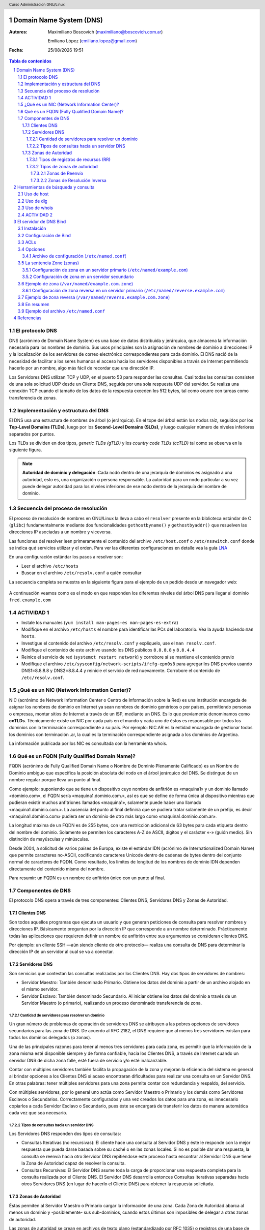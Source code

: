 Domain Name System (DNS)
========================

:Autores: Maximiliano Boscovich (maximiliano@boscovich.com.ar)

          Emiliano López (emiliano.lopez@gmail.com)

:Fecha: |date| |time|

.. |date| date:: %d/%m/%Y
.. |time| date:: %H:%M

.. header::
  Curso Administracion GNU/Linux

.. footer::
    ###Page### / ###Total###

.. contents:: Tabla de contenidos

.. sectnum::

.. raw:: pdf

   PageBreak oneColumn

El protocolo DNS
----------------

DNS (acrónimo de Domain Name System) es una base de datos distribuida y
jerárquica, que almacena la información necesaria para los nombres de dominio.
Sus usos principales son la asignación de nombres de dominio a direcciones IP y
la localización de los servidores de correo electrónico correspondientes para
cada dominio. El DNS nació de la necesidad de facilitar a los seres humanos el
acceso hacia los servidores disponibles a través de Internet permitiendo hacerlo
por un nombre, algo más fácil de recordar que una dirección IP.

Los Servidores DNS utilizan TCP y UDP, en el puerto 53 para responder las
consultas. Casi todas las consultas consisten de una sola solicitud UDP desde
un Cliente DNS, seguida por una sola respuesta UDP del servidor. Se realiza una
conexión TCP cuando el tamaño de los datos de la respuesta exceden los 512 bytes,
tal como ocurre con tareas como transferencia de zonas.

Implementación y estructura del DNS
-----------------------------------

El DNS usa una estructura de nombres de árbol (o jerárquica). En el tope del árbol están los 
nodos raíz, seguidos por los **Top-Level Domains (TLDs)**, luego por los **Second-Level Domains (SLDs)**,
y luego cualquier número de niveles inferiores separados por puntos. 

Los TLDs se dividen en dos tipos, *generic TLDs (gTLD)* y los *country code TLDs (ccTLD)* tal como se observa
en la siguiente figura.

.. figure:: imagenes/dns0.png
   :scale: 65 %
   :align: center


.. note::

  **Autoridad de dominio y delegación**: Cada nodo dentro de una jerarquía de dominios es asignado a una autoridad, esto es, una organización o persona responsable. La autoridad para un nodo particular a su vez puede delegar autoridad para los niveles 
  inferiores de ese nodo dentro de la jerarquía del nombre de dominio.


Secuencia del proceso de resolución
-----------------------------------

El proceso de resolución de nombres en GNU/Linux la lleva a cabo el ``resolver``
presente en la biblioteca estándar de C (``glibc``) fundamentalmente 
mediante dos funcionalidades ``gethostbyname()`` y ``gethostbyaddr()`` que resuelven
las direcciones IP asociadas a un nombre y viceversa.

Las funciones del resolver leen primeramente el contenido del archivo ``/etc/host.conf``
o ``/etc/nsswitch.conf`` donde se indica qué servicios utilizar y el orden. Para ver
las diferentes configuraciones en detalle vea la guía LNA_

.. _LNA: https://www.safaribooksonline.com/library/view/linux-network-administrators/1565924002/ch06.html

En una configuración estándar los pasos a resolver son: 

- Leer el archivo ``/etc/hosts``
- Buscar en el archivo ``/etc/resolv.conf`` a quién consultar

La secuencia completa se muestra en la siguiente figura para el ejemplo de un pedido desde un 
navegador web:

.. figure:: imagenes/dns1.png
   :scale: 65 %
   :align: center

A continuación veamos como es el modo en que responden los diferentes niveles del árbol DNS para llegar al dominio ``fred.example.com``

.. figure:: imagenes/dns2.png
   :scale: 65 %
   :align: center


ACTIVIDAD 1
-----------

- Instale los manuales (``yum install man-pages-es man-pages-es-extra``)
- Modifique en el archivo ``/etc/hosts`` el nombre para identificar las PCs del laboratorio. Vea la ayuda haciendo ``man hosts``.
- Investigue el contenido del archivo ``/etc/resolv.conf`` y expliquelo, use el ``man resolv.conf``.
- Modifique el contenido de este archivo usando los DNS públicos ``8.8.8.8`` y ``8.8.4.4``
- Reinice el servicio de red (``systemct restart network``) y corrobore si se mantiene el contenido previo
- Modifique el archivo ``/etc/sysconfig/network-scripts/ifcfg-epn0s8`` para agregar los DNS previos usando DNS1=8.8.8.8 y DNS2=8.8.4.4 y reinicie el servicio de red nuevamente. Corrobore el contenido de ``/etc/resolv.conf``.

¿Qué es un NIC (Network Information Center)?
--------------------------------------------

NIC (acrónimo de Network Information Center o Centro de Información sobre la Red)
es una institución encargada de asignar los nombres de dominio en Internet ya
sean nombres de dominio genéricos o por países, permitiendo personas o empresas,
montar sitios de Internet a través de un ISP, mediante un DNS. Es lo que previamente
denominamos como **ccTLDs**. Técnicamente existe
un NIC por cada país en el mundo y cada uno de éstos es responsable por todos los
dominios con la terminación correspondiente a su país. Por ejemplo: NIC.AR es
la entidad encargada de gestionar todos los dominios con terminación .ar, la cual
es la terminación correspondiente asignada a los dominios de Argentina.

La información publicada por los NIC es consultada con la herramienta whois.

Qué es un FQDN (Fully Qualified Domain Name)?
----------------------------------------------

FQDN (acrónimo de Fully Qualified Domain Name o Nombre de Dominio Plenamente
Calificado) es un Nombre de Dominio ambiguo que especifica la posición absoluta
del nodo en el árbol jerárquico del DNS. Se distingue de un nombre regular porque
lleva un punto al final.

Como ejemplo: suponiendo que se tiene un dispositivo cuyo nombre de anfitrión es
«maquina1» y un dominio llamado «dominio.com», el FQDN sería «maquina1.dominio.com.»,
así es que se define de forma única al dispositivo mientras que pudieran existir
muchos anfitriones llamados «maquina1», solamente puede haber uno llamado
«maquina1.dominio.com.». La ausencia del punto al final definiría que se pudiera
tratar solamente de un prefijo, es decir «maquina1.dominio.com» pudiera ser un
dominio de otro más largo como «maquina1.dominio.com.ar».

La longitud máxima de un FQDN es de 255 bytes, con una restricción adicional de
63 bytes para cada etiqueta dentro del nombre del dominio. Solamente se permiten
los caracteres A-Z de ASCII, dígitos y el carácter «-» (guión medio). Sin
distinción de mayúsculas y minúsculas.

Desde 2004, a solicitud de varios países de Europa, existe el estándar IDN
(acrónimo de Internationalized Domain Name) que permite caracteres no-ASCII,
codificando caracteres Unicode dentro de cadenas de bytes dentro del conjunto
normal de caracteres de FQDN. Como resultado, los limites de longitud de los
nombres de dominio IDN dependen directamente del contenido mismo del nombre.

Para resumir: un FQDN es un nombre de anfitrión único con un punto al final.

Componentes de DNS
------------------

El protocolo DNS opera a través de tres componentes: Clientes DNS, Servidores DNS
y Zonas de Autoridad.

Clientes DNS
~~~~~~~~~~~~

Son todos aquellos programas que ejecuta un usuario y que generan peticiones de
consulta para resolver nombres y direcciones IP. Básicamente preguntan por la
dirección IP que corresponde a un nombre determinado. Prácticamente todas las
aplicaciones que requieren definir un nombre de anfitrión entre sus argumentos
se consideran clientes DNS.

Por ejemplo: un cliente SSH —aún siendo cliente de otro protocolo— realiza una
consulta de DNS para determinar la dirección IP de un servidor al cual se va a
conectar.

Servidores DNS
~~~~~~~~~~~~~~

Son servicios que contestan las consultas realizadas por los Clientes DNS. Hay
dos tipos de servidores de nombres:

* Servidor Maestro: También denominado Primario. Obtiene los datos del dominio
  a partir de un archivo alojado en el mismo servidor.

* Servidor Esclavo: También denominado Secundario. Al iniciar obtiene los datos
  del dominio a través de un Servidor Maestro (o primario), realizando un proceso
  denominado transferencia de zona.

Cantidad de servidores para resolver un dominio
^^^^^^^^^^^^^^^^^^^^^^^^^^^^^^^^^^^^^^^^^^^^^^^

Un gran número de problemas de operación de servidores DNS se atribuyen a las
pobres opciones de servidores secundarios para las zona de DNS. De acuerdo al
RFC 2182, el DNS requiere que al menos tres servidores existan para todos los
dominios delegados (o zonas).

Una de las principales razones para tener al menos tres servidores para cada zona,
es permitir que la información de la zona misma esté disponible siempre y de
forma confiable, hacia los Clientes DNS, a través de Internet cuando un servidor
DNS de dicha zona falle, esté fuera de servicio y/o esté inalcanzable.

Contar con múltiples servidores también facilita la propagación de la zona y
mejoran la eficiencia del sistema en general al brindar opciones a los Clientes
DNS si acaso encontraran dificultades para realizar una consulta en un Servidor
DNS. En otras palabras: tener múltiples servidores para una zona permite contar
con redundancia y respaldo, del servicio.

Con múltiples servidores, por lo general uno actúa como Servidor Maestro o
Primario y los demás como Servidores Esclavos o Secundarios. Correctamente
configurados y una vez creados los datos para una zona, es innecesario copiarlos
a cada Servidor Esclavo o Secundario, pues éste se encargará de transferir los
datos de manera automática cada vez que sea necesario.

Tipos de consultas hacia un servidor DNS
^^^^^^^^^^^^^^^^^^^^^^^^^^^^^^^^^^^^^^^^

Los Servidores DNS responden dos tipos de consultas:

* Consultas Iterativas (no recursivas): El cliente hace una consulta al Servidor
  DNS y éste le responde con la mejor respuesta que pueda darse basada sobre su
  caché o en las zonas locales. Si no es posible dar una respuesta, la consulta
  se reenvía hacia otro Servidor DNS repitiéndose este proceso hasta encontrar al
  Servidor DNS que tiene la Zona de Autoridad capaz de resolver la consulta.

* Consultas Recursivas: El Servidor DNS asume toda la carga de proporcionar una
  respuesta completa para la consulta realizada por el Cliente DNS. El Servidor
  DNS desarrolla entonces Consultas Iterativas separadas hacia otros Servidores
  DNS (en lugar de hacerlo el Cliente DNS) para obtener la respuesta solicitada.


Zonas de Autoridad
~~~~~~~~~~~~~~~~~~

Éstas permiten al Servidor Maestro o Primario cargar la información de una zona.
Cada Zona de Autoridad abarca al menos un dominio y -posiblemente- sus
sub-dominios, cuando estos últimos son imposibles de delegar a otras zonas de
autoridad.

Las zonas de autoridad se crean en archivos de texto plano (estandardizado por RFC 1035) o registros de una
base de datos. Deben incluir el tiempo total de vida (TTL) predeterminado, la
información del servidor DNS principal y los registros que componen la zona.
El contenido mínimo de éstos archivos debe ser el siguiente:

.. code:: bash

  $TTL 12h ; directive - comment terminates the line
  $ORIGIN example.com. ; Start of Authority (SOA) record defining the zone (domain)
  ; illustrates an RR record spread over more than one line
  ; using the enclosing parentheses
  @ IN SOA ns1.example.com. hostmaster.example.com. (
            2003080800 ; se = serial number
            3h    ; ref = refresh
            15m   ; ret = update retry
            3w    ; ex = expiry
            2h20m ; min = minimum
  )
  ; single line RR
    IN NS ns1.example.com.

El formato del **Zone File** puede contener 4 tipos de entradas siguiendo un determinado formato (http://zytrax.com/books/dns/ch8/index.html#zone):

- **Comentarios**: comienzan con ``;`` y continúan hasta el final de la línea
- **Directivas**: comienzan con el signo ``$`` y son usadas para controlar el procesamiento del archivo de zonas
- **Registros de recursos (RR)**: usado para definir las características, propiedades o entidades dentro del dominio. Los RRs son contenidas en una única línea con excepción de aquellas que estén dentro de paréntesis pudiendo ocupar varias líneas.
- **Separadores de campos:** los separadores de campos en un RR pueden ser tanto espacios como ``tabs``. 

.. note::

  **Ayuda:** El sitio http://www.zonefile.org/ permite generar en forma automática el zone file y la sección correspondiente para agregar en el ``named.conf``.

**ACA EXPLICAR  COMO ESTA EN LA PAG 30 Y 31 DEL BROLI PRO DNS AND BIND 10 y vincular con lo de la web http://zytrax.com/books/dns/ch8/origin.html**

La sintaxis del RR SOA tiene el siguiente significado:

+-------------+------------------+------------------------------------------------------------------------------------+
| Tipo        | Ejemplo          | Descripción                                                                        |
+=============+==================+====================================================================================+
| name        | @                | sustituye el valor de $ORIGIN (example.com.).                                      |
+-------------+------------------+------------------------------------------------------------------------------------+
| class       | IN               | define la clase Internet.                                                          |
+-------------+------------------+------------------------------------------------------------------------------------+
| name-server | ns1.example.com. |                                                                                    |
|             |                  | define el servidor de nombre primario maestro para la zona,                        |
|             |                  | que además debe ser definido agregando un RR NS.                                   |
+-------------+------------------+------------------------------------------------------------------------------------+
| email       | hostmaster.      |                                                                                    |
|             | example.com.     | email administrativo para la zona, inusualmente no utiliza el                      |
|             |                  | arroba para separar el dominio ya que tiene otro significado,                      |
|             |                  | en su lugar se usa un punto.                                                       |
+-------------+------------------+------------------------------------------------------------------------------------+
| sn          | 2003080800       |                                                                                    |
|             |                  | número serie asociado a la zona. Cada vez que se hace un cambien                   |
|             |                  | el servidor de modificarse este valor (de 0 a 4294967295).                         |
+-------------+------------------+------------------------------------------------------------------------------------+
| refresh     | 12h              |                                                                                    |
|             |                  | tiempo en el que el servidor de nombres esclavo leerá el                           |
|             |                  | RR SOA del master.                                                                 |
+-------------+------------------+------------------------------------------------------------------------------------+
| retry       | 15m              | si el refresh falla reintenta cada este tiempo (10 a 60 min).                      |
+-------------+------------------+------------------------------------------------------------------------------------+
| expriry     | 3w               |                                                                                    |
|             |                  | Los registros podrán ser considerados inválidos y consecuentemente                 |
|             |                  | dejar de responder consultas para la zona.                                         |
|             |                  |                                                                                    |
|             |                  | Cuando se alcanza el tiempo de refresh, el esclavo tratará de contactar la         |
|             |                  | zona master, en caso de falla, intentará la reconexión en el período ``retry``,    |
|             |                  | Si el contacto se produce, entonces ambos se resetean, en cambio si el esclavo     |
|             |                  | falla durante el tiempo ``expire`` entonces dejar[a de responder consultas         |
|             |                  | y la zona será considerada muerta. El valor típoco es elevado, de 1 a 3 semanas.   |
+-------------+------------------+------------------------------------------------------------------------------------+
| nx          | 3h               |                                                                                    |
|             |                  | El período de tiempo en que las respuestas negativas pueden ser cacheadas.         |
|             |                  | Si por ejemplo la consulta hecha para fred.example.com no puede ser resuelta       |
|             |                  | (porque no existe) el resolver retornará ``Name error`` y asi seguirá hasta        |
|             |                  | expire el período, momento en el reintentará la consulta. El rango es de 0 a 10800 |
|             |                  | (3 horas).                                                                         |
+-------------+------------------+------------------------------------------------------------------------------------+

.. note::

  Algunos ejemplos del uso de ``$ORIGIN`` en http://zytrax.com/books/dns/ch8/origin.html**

A continuación se explican los registros usados arriba y el resto de los tipos
de registro que se pueden utilizar.

Tipos de registros de recursos (RR)
^^^^^^^^^^^^^^^^^^^^^^^^^^^^^^^^^^^

La información de cada Zona de Autoridad es almacenada de forma local en un
archivo en el Servidor DNS. Este archivo puede incluir varios tipos de registros:

+--------------------------+-----------------------------------------------------------------------------------------------------+
| Tipo de Registro         | Descripción                                                                                         |
+==========================+=====================================================================================================+
| A (Address)              | Registro de dirección que resuelve un nombre de un anfitrión hacia una dirección IPv4 de 32 bits.   |
+--------------------------+-----------------------------------------------------------------------------------------------------+
| AAAA                     | Registro de dirección que resuelve un nombre de un anfitrión hacia una dirección IPv6 de 128 bits.  |
+--------------------------+-----------------------------------------------------------------------------------------------------+
| CNAME                    | Registro de nombre canónico que hace que un nombre sea alias de otro.                               |
| (Canonical Name)         | Los dominios con alias obtienen los sub-dominios y registros DNS del dominio original.              |
+--------------------------+-----------------------------------------------------------------------------------------------------+
| MX                       | Registro de servidor de correo que sirve para definir una lista de servidores de correo para un     |
| (Mail Exchanger)         | dominio, así como la prioridad entre éstos.                                                         |
+--------------------------+-----------------------------------------------------------------------------------------------------+
| PTR                      | Registro de apuntador que resuelve direcciones IPv4 hacia los nombres anfitriones. Es decir, hace   |
| (Pointer)                | lo contrario al registro A. Se utiliza en zonas de Resolución Inversa.                              |
+--------------------------+-----------------------------------------------------------------------------------------------------+
| NS                       | Registro de servidor de nombres, que sirve para definir una lista de servidores de nombres con      |
| (Name Server)            | autoridad para un dominio.                                                                          |
+--------------------------+-----------------------------------------------------------------------------------------------------+
|                          | Registro de inicio de autoridad, encargado de especificar el Servidor DNS Maestro (o Primario) que  |
| SOA                      | proporcionará la información con autoridad acerca de un dominio de Internet, dirección de correo    |
| (Start of Authority)     | electrónico del administrador, número de serie del dominio y parámetros de tiempo para la zona.     |
+--------------------------+-----------------------------------------------------------------------------------------------------+
|                          | Registros de servicios, encargados de especificar información acerca de servicios disponibles a     |
| SRV                      | a través del dominio. Protocolos como SIP (Session Initiation Protocol) y XMPP (Extensible Messaging|
| (Service)                | and Presence Protocol) suelen requerir registros SRV en la zona para proporcionar información a los |
|                          | clientes.                                                                                           |
+--------------------------+-----------------------------------------------------------------------------------------------------+
|                          | Registros de texto, encargados de permitir al administrador insertar texto arbitrariamente en un    |
|                          | registro DNS. Este tipo de registro es muy utilizado por los servidores de listas negras DNSBL      |
| TXT                      | (DNS-based Blackhole List) para la filtración de Spam. Otro ejemplo de uso sería el caso de las VPN,|
| (Text)                   | donde suele requerirse un registro TXT, para definir una firma digital que será utilizada por los   |
|                          | clientes.                                                                                           |
+--------------------------+-----------------------------------------------------------------------------------------------------+

Tipos de zonas de autoridad
^^^^^^^^^^^^^^^^^^^^^^^^^^^

Las zonas que se pueden resolver son:

Zonas de Reenvío
''''''''''''''''

Devuelven direcciones IP para las búsquedas hechas para nombres FQDN
(Fully Qualified Domain Name).

En el caso de dominios públicos, la responsabilidad de que exista una Zona de
Autoridad para cada Zona de Reenvío, corresponde a la autoridad misma del dominio,
es decir quien esté registrado como autoridad del dominio en la base de datos WHOIS
donde esté registrado el dominio. Quienes adquieren dominios a través de un NIC
(por ejemplo: www.nic.ar), son quienes deben hacerse cargo de las Zonas de
Reenvío ya sea a través de su propio Servidor DNS o bien a través de los Servidores
DNS de su ISP.

Salvo que se trate de un dominio para uso en una red local, todo dominio debe ser
primero tramitado con un NIC, como requisito para tener derecho legal a utilizarlo
y poder propagarlo a través de Internet.

Zonas de Resolución Inversa
'''''''''''''''''''''''''''

Devuelven nombres FQDN (Fully Qualified Domain Name) para las búsquedas hechas
para direcciones IP.

La resolución inversa o rDNS se encuentra completamente separada de la resolución DNS regular, 
por lo tanto, si el dominio "www.example.com" apunta hacia la IP 11.22.33.44, no 
necesariamente significa que la IP 11.22.33.44 apunte a www.example.com.

Para almacenar los registros de resolución inversa, se utiliza un tipo de registro DNS específico: 
el registro PTR. El registro PTR es el registro de recurso (RR) de un dominio que define las 
direcciones IP de todos los sistemas en una notación invertida. Esta inversión permite que se pueda 
buscar una IP en el DNS, ya que a la notación de la IP invertida se le añade el dominio in-addr.arpa, 
convirtiendo la IP en un nombre de dominio. Un ejemplo, para convertir la dirección IP 11.22.33.44 en 
un registro PTR, invertimos la IP y añadimos el dominio in-addr.arpa siendo el registro resultante: 
44.33.22.11.in-addr.arpa.

Aunque la operación más habitual con el Sistema de Nombres de Dominio o DNS es obtener o resolver la 
dirección IP partiendo de un nombre; hay veces que queremos hacer la operación opuesta, encontrar el 
nombre de un elemento conectado a Internet o en la red local (como es nuestro caso) a partir de su 
dirección IP. A este proceso se le conoce como resolución inversa o rDNS.

La configuración de la resolución reverse DNS es importante para una aplicación en concreto, y es 
que **muchos servidores de correo electrónico en Internet están configurados para rechazar los correos 
electrónicos entrantes desde cualquier dirección IP que no tenga reverse DNS**.

Por ello, si utiliza su propio servidor de correo debe tener la DNS inversa para la dirección IP 
desde la que se envía el correo saliente.

No importa a qué dirección IP apunte el registro DNS inverso siempre y cuando el dominio esté alojado 
en ese servidor. Si aloja varios dominios en un servidor de correo electrónico, simplemente debe 
configurar la reverse DNS para cualquier nombre de dominio que considere prioritario.


Herramientas de búsqueda y consulta
===================================

Uso de host
-----------

Host es una herramienta simple para hacer consultas en Servidores DNS. Es
utilizado para obtener las direcciones IP de los nombres de anfitrión y viceversa.

De modo predeterminado, realiza las consultas en los Servidores DNS que estén
definidos en el archivo /etc/resolv.conf del anfitrión local, pudiendo definirse
de manera opcional cualquier otro Servidor DNS.

.. code:: bash

  [vagrant@localhost ~]$ host fsf.org
  fsf.org has address 208.118.235.174
  fsf.org has IPv6 address 2001:4830:134:4::a
  fsf.org mail is handled by 10 mail.fsf.org.

Lo anterior realiza una búsqueda en los Servidores DNS definidos en el archivo
/etc/resolv.conf del sistema, devolviendo como resultado una dirección IP.

.. code:: bash

  [vagrant@localhost ~]$ host fsf.org 8.8.8.8
  Using domain server:
  Name: 8.8.8.8
  Address: 8.8.8.8#53
  Aliases:

  fsf.org has address 208.118.235.174
  fsf.org has IPv6 address 2001:4830:134:4::a
  fsf.org mail is handled by 10 mail.fsf.org.

Lo anterior realiza una búsqueda en los Servidor DNS en la dirección IP 8.8.8.8,
devolviendo una dirección IP como resultado.

Uso de dig
----------

Dig (domain information groper) es una herramienta flexible para realizar
consultas en Servidores DNS. Realiza búsquedas y muestra las respuestas que son
regresadas por los servidores que fueron consultados. Debido a su flexibilidad y
claridad en la salida, es que la mayoría de los administradores utilizan dig para
diagnosticar problemas de DNS.

De modo predeterminado, realiza las búsquedas en los Servidores DNS definidos en
el archivo /etc/resolv.conf, pudiendo definirse de manera opcional cualquier otro
Servidor DNS. La sintaxis básica sería:

.. code:: bash

  dig @servidor dominio.tld TIPO

Donde servidor corresponde al nombre o dirección IP del Servidor DNS a consultar,
dominio.tld corresponde al nombre del registro del recurso que se está buscando y
TIPO corresponde al tipo de consulta requerido (ANY, A, MX, SOA, NS, etc.)

Ejemplo:

.. code:: bash
  
  [vagrant@localhost ~]$ dig @8.8.8.8 fsf.org MX

  ; <<>> DiG 9.9.4-RedHat-9.9.4-51.el7_4.2 <<>> @8.8.8.8 fsf.org MX
  ; (1 server found)
  ;; global options: +cmd
  ;; Got answer:
  ;; ->>HEADER<<- opcode: QUERY, status: NOERROR, id: 53783
  ;; flags: qr rd ra; QUERY: 1, ANSWER: 1, AUTHORITY: 0, ADDITIONAL: 1

  ;; OPT PSEUDOSECTION:
  ; EDNS: version: 0, flags:; udp: 512
  ;; QUESTION SECTION:
  ;fsf.org.                       IN      MX

  ;; ANSWER SECTION:
  fsf.org.                299     IN      MX      10 mail.fsf.org.

  ;; Query time: 249 msec
  ;; SERVER: 8.8.8.8#53(8.8.8.8)
  ;; WHEN: Tue May 08 17:34:26 -03 2018
  ;; MSG SIZE  rcvd: 57


  dig @8.8.8.8 fsf.org MX

Lo anterior realiza una búsqueda en el Servidor DNS en la dirección IP 8.8.8.8
para los registros MX para el dominio fsf.org.

.. code:: bash

  [vagrant@localhost ~]$ dig fsf.org NS

  ; <<>> DiG 9.9.4-RedHat-9.9.4-51.el7_4.2 <<>> fsf.org NS
  ;; global options: +cmd
  ;; Got answer:
  ;; ->>HEADER<<- opcode: QUERY, status: NOERROR, id: 20939
  ;; flags: qr rd ra; QUERY: 1, ANSWER: 2, AUTHORITY: 0, ADDITIONAL: 1

  ;; OPT PSEUDOSECTION:
  ; EDNS: version: 0, flags:; udp: 65494
  ;; QUESTION SECTION:
  ;fsf.org.                       IN      NS

  ;; ANSWER SECTION:
  fsf.org.                300     IN      NS      ns1.gnu.org.
  fsf.org.                300     IN      NS      ns3.gnu.org.

  ;; Query time: 248 msec
  ;; SERVER: 10.0.2.3#53(10.0.2.3)
  ;; WHEN: Tue May 08 17:36:36 -03 2018
  ;; MSG SIZE  rcvd: 76

Lo anterior realiza una búsqueda en los Servidores DNS definidos en el archivo
/etc/resolv.conf del sistema para los registros NS para el dominio fsf.org.

Uso de whois
------------

Es una herramienta de consulta a través de servidores WHOIS. La sintaxis básica es:

.. code:: bash

  whois dominio.tld

Ejemplo:

.. code:: bash

  [vagrant@localhost ~]$ whois fsf.org
  Domain Name: FSF.ORG
  Registry Domain ID: D789250-LROR
  Registrar WHOIS Server: whois.gandi.net
  Registrar URL: http://www.gandi.net
  Updated Date: 2017-12-29T21:14:20Z
  Creation Date: 1991-02-01T05:00:00Z
  Registry Expiry Date: 2020-02-02T05:00:00Z
  Registrar Registration Expiration Date:
  Registrar: Gandi SAS
  Registrar IANA ID: 81
  Registrar Abuse Contact Email: abuse@support.gandi.net
  Registrar Abuse Contact Phone: +33.170377661
  Reseller:
  Domain Status: clientTransferProhibited 
    https://icann.org/epp#clientTransferProhibited
  Registry Registrant ID: C5446326-LROR
  Registrant Name: GNU/FSF Hostmaster
  Registrant Organization: Free Software Foundation
  Registrant Street: 51 Franklin Street, Fifth Floor
  Registrant City: Boston
  Registrant State/Province: MA
  Registrant Postal Code: 02110-1301
  Registrant Country: US
  Registrant Phone: +1.6175425942
  Registrant Phone Ext:
  Registrant Fax: +1.6175422652
  Registrant Fax Ext:
  Registrant Email: hostmaster@gnu.org
  Registry Admin ID: C12474186-LROR
  Admin Name: GNU/FSF Hostmaster
  Admin Organization: Free Software Foundation
  Admin Street: 51 Franklin Street, Fifth Floor
  Admin City: Boston
  Admin State/Province: MA
  Admin Postal Code: 02110-1301
  Admin Country: US
  Admin Phone: +1.6175425942
  Admin Phone Ext:
  Admin Fax: +1.6175422652
  Admin Fax Ext:
  Admin Email: hostmaster@gnu.org
  Registry Tech ID: C6122580-LROR
  Tech Name: Service Technique
  Tech Organization: GANDI SARL
  Tech Street: 63 - 65 Boulevard Massena
  Tech City: Paris
  Tech State/Province:
  Tech Postal Code: 75013
  Tech Country: FR
  Tech Phone: +33.143737851
  Tech Phone Ext:
  Tech Fax:
  Tech Fax Ext:
  Tech Email: support@gandi.net
  Name Server: NS1.GNU.ORG
  Name Server: NS3.GNU.ORG
  DNSSEC: unsigned
  URL of the ICANN Whois Inaccuracy Complaint Form: https://www.icann.org/wicf/
  >>> Last update of WHOIS database: 2018-05-08T20:37:21Z <<<

  For more information on Whois status codes, please visit https://icann.org/epp

  Access to Public Interest Registry WHOIS information is provided to assist 
    persons in determining thecontents of a domain name registration record in 
    the Public Interest Registry registry database. The data in this record is 
    provided by Public Interest Registry for informational purposes only, and 
    Public Interest Registry does not guarantee its accuracy. This service is 
    intended only for query-based access. You agree that you will use this data 
    only for lawful purposes and that, under no circumstances will you use this 
    data to: (a) allow, enable, or otherwise support the transmission by e-mail, 
    telephone, or facsimile of mass unsolicited, commercial advertising or 
    solicitations to entities other than the data recipient's own existing 
    customers; or (b) enable high volume, automated, electronic processes that 
    send queries or data to the systems of Registry Operator, a Registrar, or 
    Afilias except as reasonably necessary to register domain names or modify 
    existing registrations. All rights reserved. PublicInterest Registry 
    reserves the right to modify these terms at any time. By submitting this 
    query, youagree to abide by this policy.

Lo anterior regresa la información correspondiente al dominio fsf.org.

ACTIVIDAD 2
-----------

- Pruebe los comandos host y whois.
- Utilice el comando dig para hacer consultas de distintos tipos de registros a diferentes servidores DNS
- Instale los manuales de los comandos previos 
- Instale ``dnstracer`` y pruebe su uso de la siguiente manera: ``dnstracer -s . -4 -o www.epe.santafe.gov.ar`` . Analice su salida.

El servidor de DNS Bind
=======================

BIND (Berkeley Internet Name Domain, anteriormente: Berkeley Internet Name Daemon) 
es el servidor de DNS más comúnmente usado en Internet. Es patrocinado por la Internet Systems 
Consortium. 

Su versión actual, BIND 9, incluye entre otras características importantes: TSIG, notificación DNS, 
nsupdate, IPv6, rndc flush, vistas y procesamiento en paralelo.

Instalación
-----------

Actualice el sistema y luego instale bind:

.. code:: bash
  
  yum -y install bind bind-libs bind-chroot bind-utils

Configuración de Bind
---------------------

En general, la configuración de Bind se realiza usando los siguientes archivos:

* **Configuración global**

  En ``/etc/named.conf`` e incluir los archivos de *configuración* de zona 

* **Configuración de zona**

  Por ejemplo ``/etc/named/example.com`` y 
  ``/etc/named/reverse.example.com``. Estos archivos permiten definir las características y 
  opciones de la zona (permisos sobre la zona, a quien se le puede transferir la misma, 
  donde se encuentra su archivo de definición, etc).

* **Definición de zona**

  Se cargan allí los RRs correspondientes. 
  Por ejemplo los archivos ``/var/named/example.com.zone`` y ``/var/named/reverse.example.com.zone``


En la siguiente figura se observa la estructura de archivos y directorios de bind

.. figure:: imagenes/dns3.png
  :scale: 40 %
  :align: center

  Archivos y directorios de bind


La configuración global de Bind se encuentra en el archivo ``/etc/named.conf`` desde donde
suelen incluirse archivos de configuración separados almacenados en el directorio ``/etc/named/``.

La sintaxis de dicho archivo es la siguiente:

.. code:: bash

  statement-1 ["statement-1-name"] [statement-1-class] {
    option-1;
    option-2;
    option-N;
  };
  statement-N ["statement-N-name"] [statement-N-class] {
    option-1;
    option-2;
    option-N;
  };

ACLs
----
La sentencia ACL (Access Control List) nos permite definir dentro del ``/etc/named.conf`` grupos de hosts, 
a los que luego podemos permitirle o denegarle el acceso a ciertos tipos de consulta
sobre el servidor de nombres, e incluso asociarlos con diferentes opciones.

Su sintaxis es la siguientes

.. code:: bash

  acl acl-name {
    match-element;
    ...
  };

Por ejemplo

.. code:: bash

  acl black-hats {
    10.0.2.0/24;
    192.168.0.0/24;
    1234:5678::9abc/24;
  };
  acl red-hats {
    10.0.1.0/24;
  };
  options {
    blackhole { black-hats; };
    allow-query { red-hats; };
    allow-query-cache { red-hats; };
  };

Opciones
--------
Las opciones, permiten definir en ``/etc/named.conf`` configuraciones globales y por defecto del
servidor. Se utilizan para definir la ubicación del directorio de trabajo y los tipos de consultas que están permitidas, entre otras.

Su sintaxis es la siguiente

.. code:: bash

  options {
    option;
    ...
  };

Las opciones más comunes son:

* **allow-query**: Especifica que hosts pueden realizar consultas autoritativas.
  Si no se especifica, todos los hosts están permitidos por defecto.

* **allow-query-cache**: 	Especifica que host pueden realizar consultas no autoritativas,
  como lo son las consultas recursivas. Solo localhost y localnets están
  permitidas por defecto.

* **blackhole**: Especifica que host no tienen permitido realizar consultas 
  de ningún tipo al servidor. Esta opción debería utilizarse cuando un
  determinado host o red realiza un ataque al servidor. El valor por defecto es
  none.

* **directory**: Especifica el directorio de trabajo. El valor por defecto es
  ``/var/named/``.

* **dnssec-enable**: Especifica si el servidor va a trabajar con las extensiones
  de seguridad (DNSSEC). Este tipo de extensiones fueron incorporadas para brindar
  mayor seguridad, dado que el protocolo DNS originalmente no fue diseñado pensando
  en la seguridad. Permiten entre otras cosas, realizar la autenticación de las
  respuestas y a su vez brindar compatibilidad hacia atrás con el mismo protocolo.
  Para mayor información consultar DNSExtensions_. El valor por defecto es ``yes``.  

* **dnssec-validation**: Especifica si se debe probar si un registro DNS es autentico
  via DNSSEC. La opción por defecto es yes.

* **forwarders**: Especifica una lista de IPs de servidores de nombre válidas a las
  cuales se les pueden reenviar consultas de resolución.

* **forward**: Especifica el comportamiento de la directiva forwarders. Acepta los 
  siguientes valores:
  
  * **first**: El servidor consultara al listado de servidores de nombres antes de 
    tratar de resolver el mismo dicha consulta.

  * **only**: Cuando no se pueda consultar al listado de servidores forwarders,
    el servidor no intentará resolver por el mismo dicha consulta.

* **listen-on**: Especifica el puerto y la dirección de red IPv4 en la que escuchará
  el servidor. En un DNS que actua solo como gateway, se puede usar esta opción
  para responder consultas originadas desde una única red solamente. Por defecto
  todas las Interfaces IPv4 son usadas para atender las con

* **listen-on-v6**: Similar a la opción anterior, pero para IPv6.

* **max-cache-size**: Especifica el máximo de memoria cache que se utilizará para
  guardar las respuestas de las consultas realizadas. La opción por defecto es 32M.

* **notify**: Especifica a cuales de sus servidores secundarios se debe notificar
  cuando una de sus zonas es actualizada. Las opciones que acepta son las siguientes:
  
  * **yes**: Se notificará a todos los secundarios.

  * **no**: No se notificará a nadie.

  * **master-only**: El servidor notificará solo a los primarios.

  * **explicit**: El servidor notificará solo a los servidores secundarios especificados
    en la clausula also-notify de dicha zona.

* **recursion**: especifica si el servidor debe trabajar de manera recursiva. El
  valor por defecto es yes.

.. _DNSExtensions: https://es.wikipedia.org/wiki/Domain_Name_System_Security_Extensions.

Archivo de configuración (``/etc/named.conf``)
~~~~~~~~~~~~~~~~~~~~~~~~~~~~~~~~~~~~~~~~~~~~~~

.. code:: bash

  options {
    allow-query       { localhost; };
    listen-on port    53 { 127.0.0.1; };
    listen-on-v6 port 53 { ::1; };
    max-cache-size    256M;
    directory         "/var/named";

    recursion         yes;
    dnssec-enable     yes;
    dnssec-validation yes;
  };

La sentencia Zone (zonas)
-------------------------

La sentencia zone permite definir características de una zona particular, como
es la ubicación de su archivo de configuración u opciones especificas de la misma,
y pueden ser utilizadas para sobre-escribir las opciones globales.
Su sintaxis es la siguiente

.. code:: bash

  zone zone-name [zone-class] {
    option;
    ...
  };

La variable zone-name especifica el nombre de la zona y opcionalmente zone-class
el tipo de clase correspondiente a la misma. La clave option especifica las
opciones particulares dentro de dicha zona, entre las que podemos destacar

* **allow-query**: similar a la opción global, pero solo aplicable para esta zona.

* **allow-transfer**: Especifica que servidores secundarios pueden solicitar la
  transferencia de esta zona. Por defecto todas las peticiones de transferencia
  estan permitidas.

* **allow-update**: Especifica que hosts tienen permitido actualizar dinámicamente
  la información en esta zona. Por defecto esta en deny all.
  Se debe ser cuidadoso al permitir quien puede actualizar estas.

* **file**: Especifica el nombre del archivo que contiene la especificación de la zona.

* **masters**: Especifica desde que direcciones IP se pueden realizar consultas
  autoritativas. Esta opción es utilizada unicamente si la zona esta definida
  como esclava.

* **notify**: Similar a la opción global, pero aplicable solo para esta zona.

* **type**: Especifica el tipo de zona. Esta opción acepta los siguientes valores:
  
  * **delegation-only**: Fuerza la delegación de zonas de infrastructuras como COM,
    NET, ó ORG. Cualquier respuesta qu es recibida sin una delegación explicita
    o implicita, son tratadas como NXDOMAIN. Esta opción es solo aplicable en
    las zonas raiz o TLDs (Top-Level Domains)

  * **forward**: Reenvia todas las consultas de esta zona a otros servidores de nombre.

  * **hint**: Un tipo especial de zona utilizada para apuntar a servidores raíz
    para que resuelvan consultas cuando una zona no es conocida.

  * **master**: Define quienes son los servidores de nombre autoritativos para esta
    zona. La zona debería definirse como master, si la configuración de la misma
    reside en el sistema solamente.
  
  * **slave**: Especifica los servidores esclavos para esta zona.

Configuración de zona en un servidor primario (``/etc/named/example.com``)
~~~~~~~~~~~~~~~~~~~~~~~~~~~~~~~~~~~~~~~~~~~~~~~~~~~~~~~~~~~~~~~~~~~~~~~~~~

Este archivo debería guardarse en el directorio ``/etc/named/example.com`` y luego ser incluido en el 
archivo ``/etc/named.conf``

.. code:: bash

  zone "example.com" IN {
    type master;
    file "example.com.zone";
    allow-transfer { 192.168.0.2; };
  };

En este caso le decimos que la zona que se denomina "example.com" esta definida
como master en este servidor, que su archivo con la definición de los host que
pertenecen a la misma se encuentra en "example.com.zone" (por defecto en /var/named/example.com.zone) 
y que se le permite la transferencia de la misma al equipo 192.168.0.2 (el que debería ser otro
servidor dns definido como esclavo de esta zona)

Configuración de zona en un servidor secundario
~~~~~~~~~~~~~~~~~~~~~~~~~~~~~~~~~~~~~~~~~~~~~~~

Este archivo debería guardarse en el directorio ``/etc/named/example.com``  del servidor 
secundario (192.168.0.2). También debe ser incluido en el archivo ``/etc/named.conf`` de 
dicho servidor.

.. code:: bash

  zone "example.com" {
    type slave;
    file "slaves/example.com.zone";
    masters { 192.168.0.1; };
  };

Como verán la diferencia es muy mínima, solo cambia el tipo y en este
caso le decimos quien es el master de dicha zona para que acepte las 
actualizaciones cuando se realizan cambios en la misma.

Ejemplo de zona (``/var/named/example.com.zone``)
-------------------------------------------------

En el archivo anterior definimos las opciones correspondientes a la zona, lo que 
nos resta es definir la zona misma, es decir, que registros formarán parte de la 
misma. En Centos se recomienda guardar las definiciones de zonas en el 
directorio /var/named, por lo que el archivo de ejemplo /var/named/example.com.zone 
podría ser algo así

.. code:: bash

  $TTL	86400 ; 24 horas
  $ORIGIN example.com. 
  @  1D  IN  SOA ns1.example.com. hostmaster.example.com. (
              2002022401 ; serial
              3H ; refresh
              15 ; retry
              1w ; expire
              3h ; nxdomain ttl
            )
            
         IN  NS     ns1.example.com.  ; Servidor de nombres en el dominio
         IN  NS     ns2.example.com.  ; Otro servidor de nombres
         IN  MX  10 mail.example.com. ; Servidor de mail del dominio.
  ns1    IN  A      192.168.0.1       ; Servidor de nombres (el mismo)
  ns2    IN  A      192.168.0.2       ; Servidor de nombres (el mismo)
  www    IN  A      192.168.0.3       ; Servidor web del dominio
  ftp    IN  CNAME  www.example.com.  ; Servidor ftp del dominio

  ; Otras definiciones de hosts
  mickyvainilla    IN  A      192.168.0.4 ; host mickyvainilla.example.com
  capitanpiluso    IN  A      192.168.0.5 ; host capitanpiluso.example.com

Si observan definimos gran parte de los registros más utilizados, como son los 
registros A, registros NS, registros MX, registros CNAME y registros SOA. 

A su vez hemos definido varios parámetros relacionados con la parametrización de 
la zona, como el nro de serie de la configuración (utilizado por los servidores 
secundarios para detectar los cambios en la zona), el período TTL (tiempo por el 
que no debería volver a consultarse por el mismo registro), etc.


Configuración de zona reversa en un servidor primario (``/etc/named/reverse.example.com``)
~~~~~~~~~~~~~~~~~~~~~~~~~~~~~~~~~~~~~~~~~~~~~~~~~~~~~~~~~~~~~~~~~~~~~~~~~~~~~~~~~~~~~~~~~~

Este archivo debería guardarse en el directorio ``/etc/named/reverse.example.com`` y luego ser incluido en el 
archivo ``/etc/named.conf``

.. code:: bash

  zone "168.192.in-addr.arpa" IN {
      type master;
      file "reverse.example.com.zone";
      allow-transfer { 192.168.0.2; };
  };

En este caso le decimos que la zona que se denomina "168.192.in-addr.arpa" esta definida
como master en este servidor, que su archivo con la definición de los host que
pertenecen a la misma se encuentra en "reverse.example.com.zone" (por defecto en /var/named/reverse.example.com.zone) 
y que se le permite la transferencia de la misma al equipo 192.168.0.2 (el que debería ser otro
servidor dns definido como esclavo de esta zona)

Ejemplo de zona reversa (``/var/named/reverso.example.com.zone``)
-----------------------------------------------------------------

Nuevamente el archivo se debe guardar en el directorio /var/named/ y luego ser incluido 
en el archivo /etc/named.conf. Supongamos que lo llamamos /var/named/reverso.example.com.zone 
podría contener los siguientes registros de nuestro ejemplo

.. code:: bash

  $ORIGIN .
  $TTL 24h;
  168.192.in-addr.arpa IN      SOA     168.192.in-addr.arpa. root.example.com. (
                  2016070192 ; serial
                  3h         ; refresh
                  15         ; retry
                  1w         ; expire
                  3h         ; minimum
                  )

                  NS dns1.example.com.
                  NS dns2.example.com.

  $ORIGIN 0.168.192.in-addr.arpa.
  1       IN PTR ns1.example.com.
  2       IN PTR ns2.example.com.
  3       IN PTR www.example.com.
  4       IN PTR mickyvainilla.example.com.
  5       IN PTR capitanpiluso.example.com.

Con esta configuración el servidor Bind ya es capaz de resolver no solo de nombre a IP, 
sino que también puede resolver de IP a nombre para esta zona.

En resumen
----------

* Debemos crear los archivos de configuración de zona. Por 
  ejemplo ``/etc/named/example.com`` y ``/etc/named/reverse.example.com``. Estos archivos 
  permiten definir las características y opciones de la zona (permisos sobre la 
  zona, a quien se le puede transferir la misma, donde se encuentra su archivo de 
  definición, etc).

* Luego debemos crear el archivo de definición de zona, y cargar allí los registros 
  correspondiente. Por ejemplo los archivos ``/var/named/example.com.zone`` y 
  ``/var/named/reverse.example.com.zone``

* Por último debemos editar el archivo ``/etc/named.conf`` e incluir los archivos de "configuración" de zona 
  del siguiente modo

.. code:: bash

  include "/etc/named/example.com";
  include "/etc/named/reverse.example.com";

Ejemplo del archivo ``/etc/named.conf``
---------------------------------------

.. code:: bash

  options {
          listen-on port 53 { 127.0.0.1; };
          listen-on-v6 port 53 { ::1; };
          directory       "/var/named";
          dump-file       "/var/named/data/cache_dump.db";
          statistics-file "/var/named/data/named_stats.txt";
          memstatistics-file "/var/named/data/named_mem_stats.txt";
          allow-query     { localhost; };

          recursion yes;
          dnssec-enable yes;
          dnssec-validation yes;
          bindkeys-file "/etc/named.iscdlv.key";
          managed-keys-directory "/var/named/dynamic";
          pid-file "/run/named/named.pid";
          session-keyfile "/run/named/session.key"; 
  };

  logging {
          channel default_debug {
                  file "data/named.run";
                  severity dynamic;
          };
  };

  zone "." IN {
          type hint;
          file "named.ca";
  };  
      
  include "/etc/named.rfc1912.zones";
  include "/etc/named.root.key";
  include "/etc/named/example.com";
  include "/etc/named/reverse.example.com";


Referencias
===========
* http://www.alcancelibre.org/staticpages/index.php/introduccion-protocolo-dns

* https://www.digitalocean.com/community/tutorials/an-introduction-to-dns-terminology-components-and-concepts

* https://access.redhat.com/documentation/en-us/red_hat_enterprise_linux/6/html/deployment_guide/s1-bind